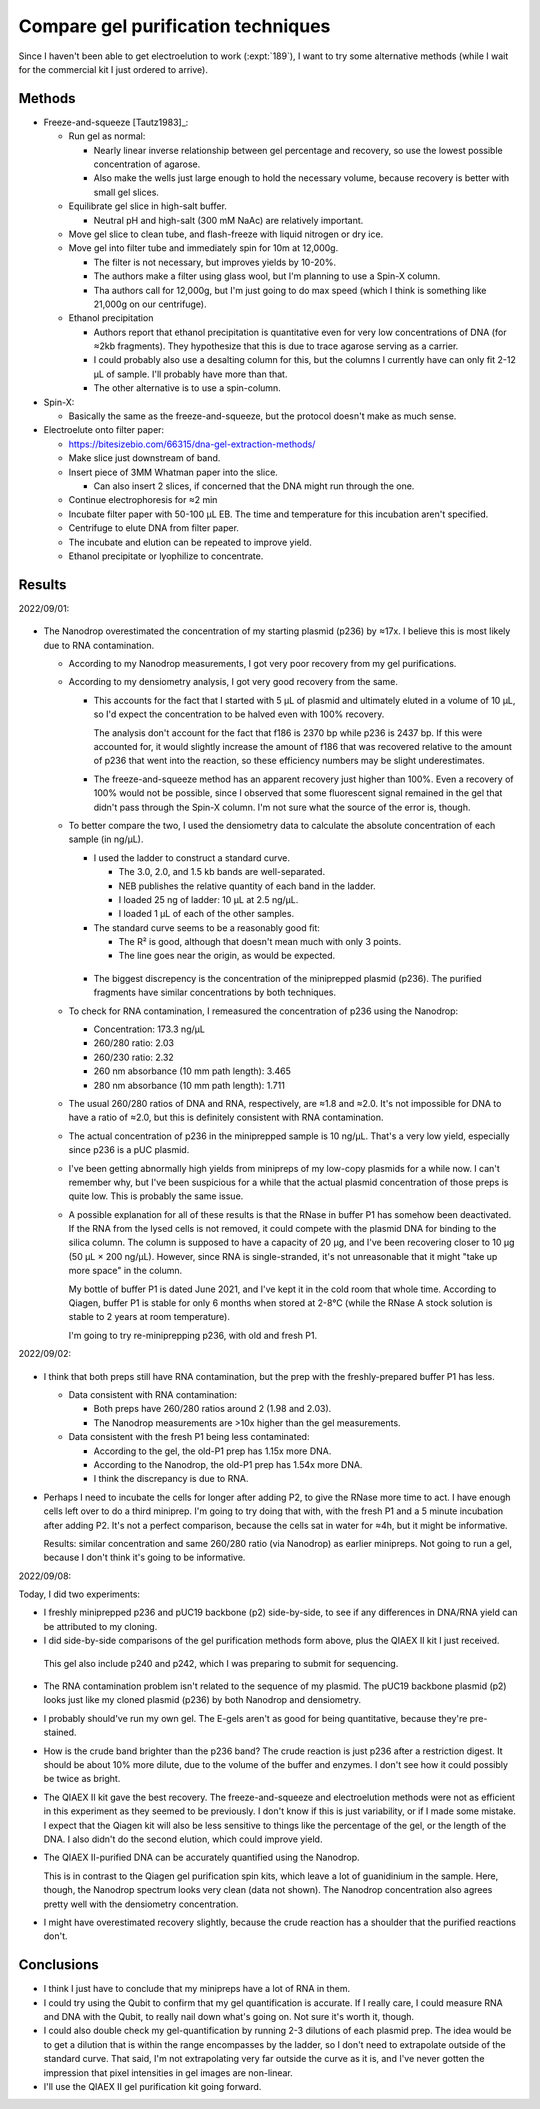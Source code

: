 ***********************************
Compare gel purification techniques
***********************************

Since I haven't been able to get electroelution to work (:expt:`189`), I want 
to try some alternative methods (while I wait for the commercial kit I just 
ordered to arrive).  

Methods
=======
- Freeze-and-squeeze [Tautz1983]_:

  - Run gel as normal:

    - Nearly linear inverse relationship between gel percentage and recovery, 
      so use the lowest possible concentration of agarose.

    - Also make the wells just large enough to hold the necessary volume, 
      because recovery is better with small gel slices.

  - Equilibrate gel slice in high-salt buffer.

    - Neutral pH and high-salt (300 mM NaAc) are relatively important.

  - Move gel slice to clean tube, and flash-freeze with liquid nitrogen or dry 
    ice.

  - Move gel into filter tube and immediately spin for 10m at 12,000g.

    - The filter is not necessary, but improves yields by 10-20%.
    - The authors make a filter using glass wool, but I'm planning to use a 
      Spin-X column.
    - Tha authors call for 12,000g, but I'm just going to do max speed (which I 
      think is something like 21,000g on our centrifuge).

  - Ethanol precipitation

    - Authors report that ethanol precipitation is quantitative even for very 
      low concentrations of DNA (for ≈2kb fragments).  They hypothesize that 
      this is due to trace agarose serving as a carrier.

    - I could probably also use a desalting column for this, but the columns I 
      currently have can only fit 2-12 µL of sample.  I'll probably have more 
      than that.

    - The other alternative is to use a spin-column.

- Spin-X:

  - Basically the same as the freeze-and-squeeze, but the protocol doesn't make 
    as much sense.

- Electroelute onto filter paper:

  - https://bitesizebio.com/66315/dna-gel-extraction-methods/

  - Make slice just downstream of band.

  - Insert piece of 3MM Whatman paper into the slice.

    - Can also insert 2 slices, if concerned that the DNA might run through the 
      one.

  - Continue electrophoresis for ≈2 min

  - Incubate filter paper with 50-100 µL EB.  The time and temperature for this 
    incubation aren't specified.

  - Centrifuge to elute DNA from filter paper.

  - The incubate and elution can be repeated to improve yield.

  - Ethanol precipitate or lyophilize to concentrate.

Results
=======

2022/09/01:

.. protocol:: 20220831_make_f186.pdf 20220831_make_f186.txt

.. figure:: 20220901_compare_purification_f186.svg

.. datatable:: 20220901_compare_purification_f186.xlsx

- The Nanodrop overestimated the concentration of my starting plasmid (p236) by 
  ≈17x.  I believe this is most likely due to RNA contamination.

  - According to my Nanodrop measurements, I got very poor recovery from my gel 
    purifications.

  - According to my densiometry analysis, I got very good recovery from the 
    same.

    - This accounts for the fact that I started with 5 µL of plasmid and 
      ultimately eluted in a volume of 10 µL, so I'd expect the concentration to 
      be halved even with 100% recovery.

      The analysis don't account for the fact that f186 is 2370 bp while p236 is 
      2437 bp.  If this were accounted for, it would slightly increase the amount 
      of f186 that was recovered relative to the amount of p236 that went into 
      the reaction, so these efficiency numbers may be slight underestimates.

    - The freeze-and-squeeze method has an apparent recovery just higher than 
      100%.  Even a recovery of 100% would not be possible, since I observed that 
      some fluorescent signal remained in the gel that didn't pass through the 
      Spin-X column.  I'm not sure what the source of the error is, though.

  - To better compare the two, I used the densiometry data to calculate the 
    absolute concentration of each sample (in ng/µL).

    - I used the ladder to construct a standard curve.

      - The 3.0, 2.0, and 1.5 kb bands are well-separated.
      - NEB publishes the relative quantity of each band in the ladder.
      - I loaded 25 ng of ladder: 10 µL at 2.5 ng/µL.
      - I loaded 1 µL of each of the other samples.

    - The standard curve seems to be a reasonably good fit:

      - The R² is good, although that doesn't mean much with only 3 points.
      - The line goes near the origin, as would be expected.

    .. figure:: fit_load_mass.svg

    .. datatable:: densiometry_vs_nanodrop.xlsx

    - The biggest discrepency is the concentration of the miniprepped plasmid 
      (p236).  The purified fragments have similar concentrations by both 
      techniques.

  - To check for RNA contamination, I remeasured the concentration of p236 
    using the Nanodrop:

    - Concentration: 173.3 ng/µL
    - 260/280 ratio: 2.03
    - 260/230 ratio: 2.32
    - 260 nm absorbance (10 mm path length): 3.465
    - 280 nm absorbance (10 mm path length): 1.711

  - The usual 260/280 ratios of DNA and RNA, respectively, are ≈1.8 and ≈2.0.  
    It's not impossible for DNA to have a ratio of ≈2.0, but this is definitely 
    consistent with RNA contamination.

  - The actual concentration of p236 in the miniprepped sample is 10 ng/µL.  
    That's a very low yield, especially since p236 is a pUC plasmid.  
    
  - I've been getting abnormally high yields from minipreps of my low-copy 
    plasmids for a while now.  I can't remember why, but I've been suspicious 
    for a while that the actual plasmid concentration of those preps is quite 
    low.  This is probably the same issue.

  - A possible explanation for all of these results is that the RNase in buffer 
    P1 has somehow been deactivated.  If the RNA from the lysed cells is not 
    removed, it could compete with the plasmid DNA for binding to the silica 
    column.  The column is supposed to have a capacity of 20 µg, and I've been 
    recovering closer to 10 µg (50 µL × 200 ng/µL).  However, since RNA is 
    single-stranded, it's not unreasonable that it might "take up more space" 
    in the column.

    My bottle of buffer P1 is dated June 2021, and I've kept it in the cold 
    room that whole time.  According to Qiagen, buffer P1 is stable for only 6 
    months when stored at 2-8°C (while the RNase A stock solution is stable to 
    2 years at room temperature).

    I'm going to try re-miniprepping p236, with old and fresh P1.

2022/09/02:

.. protocol:: 20220902_miniprep_from_plate.pdf 20220902_miniprep_from_plate.txt

.. figure:: 20220902_reminiprep_p236.svg

.. datatable:: densiometry_vs_nanodrop_preps.xlsx

- I think that both preps still have RNA contamination, but the prep with the 
  freshly-prepared buffer P1 has less.

  - Data consistent with RNA contamination:

    - Both preps have 260/280 ratios around 2 (1.98 and 2.03).

    - The Nanodrop measurements are >10x higher than the gel measurements.

  - Data consistent with the fresh P1 being less contaminated:

    - According to the gel, the old-P1 prep has 1.15x more DNA.

    - According to the Nanodrop, the old-P1 prep has 1.54x more DNA.

    - I think the discrepancy is due to RNA.

- Perhaps I need to incubate the cells for longer after adding P2, to give the 
  RNase more time to act.  I have enough cells left over to do a third 
  miniprep.  I'm going to try doing that with, with the fresh P1 and a 5 minute 
  incubation after adding P2.  It's not a perfect comparison, because the cells 
  sat in water for ≈4h, but it might be informative.

  Results: similar concentration and same 260/280 ratio (via Nanodrop) as 
  earlier minipreps.  Not going to run a gel, because I don't think it's going 
  to be informative.

2022/09/08:

Today, I did two experiments:

- I freshly miniprepped p236 and pUC19 backbone (p2) side-by-side, to see if 
  any differences in DNA/RNA yield can be attributed to my cloning.

- I did side-by-side comparisons of the gel purification methods form above, 
  plus the QIAEX II kit I just received.

.. protocol:: 20220908_compare_gel_purification_f186.txt

.. figure:: 20220908_compare_miniprep_gel_purification.svg

  This gel also include p240 and p242, which I was preparing to submit for 
  sequencing.

.. figure:: 20220908_compare_miniprep_gel_purification_fits.svg

.. datatable:: 20220908_compare_miniprep.xlsx

.. datatable:: 20220908_compare_gel_purification.xlsx

- The RNA contamination problem isn't related to the sequence of my plasmid.  
  The pUC19 backbone plasmid (p2) looks just like my cloned plasmid (p236) by 
  both Nanodrop and densiometry.

- I probably should've run my own gel.  The E-gels aren't as good for being 
  quantitative, because they're pre-stained.

- How is the crude band brighter than the p236 band?  The crude reaction is 
  just p236 after a restriction digest.  It should be about 10% more dilute, 
  due to the volume of the buffer and enzymes.  I don't see how it could 
  possibly be twice as bright.

- The QIAEX II kit gave the best recovery.  The freeze-and-squeeze and 
  electroelution methods were not as efficient in this experiment as they 
  seemed to be previously.  I don't know if this is just variability, or if I 
  made some mistake.  I expect that the Qiagen kit will also be less sensitive 
  to things like the percentage of the gel, or the length of the DNA.  I also 
  didn't do the second elution, which could improve yield.

- The QIAEX II-purified DNA can be accurately quantified using the Nanodrop.

  This is in contrast to the Qiagen gel purification spin kits, which leave a 
  lot of guanidinium in the sample.  Here, though, the Nanodrop spectrum looks 
  very clean (data not shown).  The Nanodrop concentration also agrees pretty 
  well with the densiometry concentration.

- I might have overestimated recovery slightly, because the crude reaction has 
  a shoulder that the purified reactions don't.
  
Conclusions
===========
- I think I just have to conclude that my minipreps have a lot of RNA in them.
  
- I could try using the Qubit to confirm that my gel quantification is 
  accurate.  If I really care, I could measure RNA and DNA with the Qubit, to 
  really nail down what's going on.  Not sure it's worth it, though.

- I could also double check my gel-quantification by running 2-3 dilutions of 
  each plasmid prep.  The idea would be to get a dilution that is within the 
  range encompasses by the ladder, so I don't need to extrapolate outside of 
  the standard curve.  That said, I'm not extrapolating very far outside the 
  curve as it is, and I've never gotten the impression that pixel intensities 
  in gel images are non-linear.

- I'll use the QIAEX II gel purification kit going forward.
